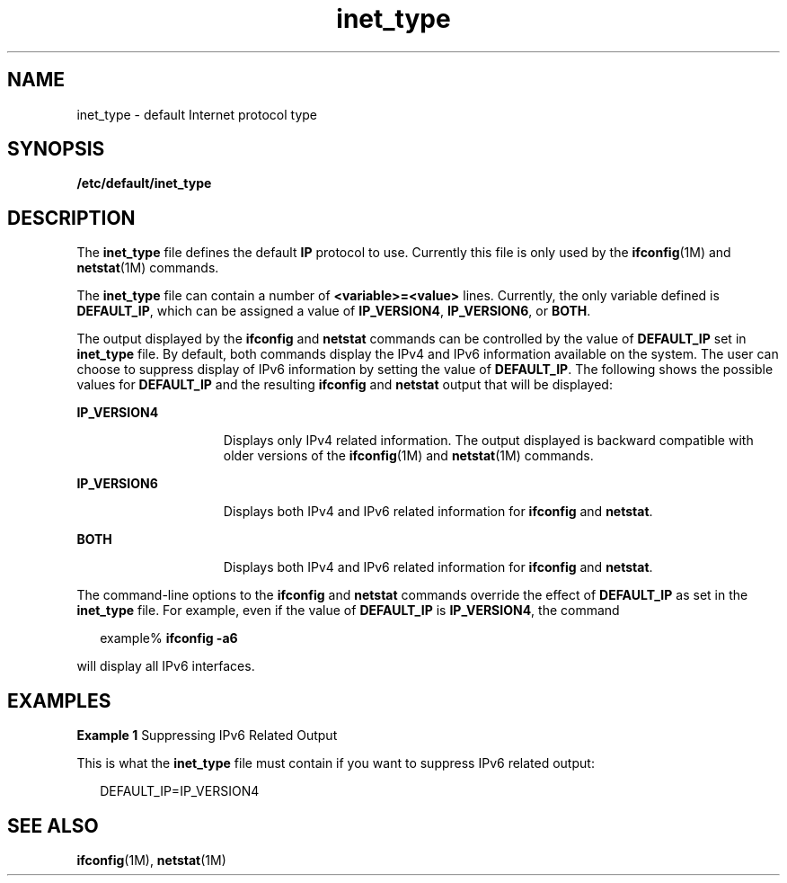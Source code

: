 '\" te
.\" Copyright (C) 1999, Sun Microsystems, Inc. All Rights Reserved
.\" Copyright (c) 2012-2013, J. Schilling
.\" Copyright (c) 2013, Andreas Roehler
.\" CDDL HEADER START
.\"
.\" The contents of this file are subject to the terms of the
.\" Common Development and Distribution License ("CDDL"), version 1.0.
.\" You may only use this file in accordance with the terms of version
.\" 1.0 of the CDDL.
.\"
.\" A full copy of the text of the CDDL should have accompanied this
.\" source.  A copy of the CDDL is also available via the Internet at
.\" http://www.opensource.org/licenses/cddl1.txt
.\"
.\" When distributing Covered Code, include this CDDL HEADER in each
.\" file and include the License file at usr/src/OPENSOLARIS.LICENSE.
.\" If applicable, add the following below this CDDL HEADER, with the
.\" fields enclosed by brackets "[]" replaced with your own identifying
.\" information: Portions Copyright [yyyy] [name of copyright owner]
.\"
.\" CDDL HEADER END
.TH inet_type 4 "16 Jun 1999" "SunOS 5.11" "File Formats"
.SH NAME
inet_type \- default Internet protocol type
.SH SYNOPSIS
.LP
.nf
\fB/etc/default/inet_type\fR
.fi

.SH DESCRIPTION
.sp
.LP
The
.B inet_type
file defines the default
.B IP
protocol to use.
Currently this file is only used by the \fBifconfig\fR(1M) and
.BR netstat (1M)
commands.
.sp
.LP
The
.B inet_type
file can contain a number of
.BR <variable>=<value>
lines. Currently, the only variable defined is
.BR DEFAULT_IP ,
which can be
assigned a value of
.BR IP_VERSION4 ,
.BR IP_VERSION6 ,
or
.BR BOTH .
.sp
.LP
The output displayed by the
.B ifconfig
and
.B netstat
commands can be
controlled by the value of
.B DEFAULT_IP
set in
.B inet_type
file. By
default, both commands display the IPv4 and IPv6 information available on the
system. The user can choose to suppress display of IPv6 information by setting
the value of
.BR DEFAULT_IP .
The following shows the possible values for
.B DEFAULT_IP
and the resulting
.B ifconfig
and
.B netstat
output that
will be displayed:
.sp
.ne 2
.mk
.na
.B IP_VERSION4
.ad
.RS 15n
.rt
Displays only IPv4 related information. The output displayed is backward
compatible with older versions of the \fBifconfig\fR(1M) and
.BR netstat (1M)
commands.
.RE

.sp
.ne 2
.mk
.na
.B IP_VERSION6
.ad
.RS 15n
.rt
Displays both IPv4 and IPv6 related information for
.B ifconfig
and
.BR netstat .
.RE

.sp
.ne 2
.mk
.na
.B BOTH
.ad
.RS 15n
.rt
Displays both IPv4 and IPv6 related information for
.B ifconfig
and
.BR netstat .
.RE

.sp
.LP
The command-line options to the
.B ifconfig
and
.B netstat
commands
override the effect of
.B DEFAULT_IP
as set in the
.B inet_type
file. For
example, even if the value of
.B DEFAULT_IP
is
.BR IP_VERSION4 ,
the
command
.sp
.in +2
.nf
example% \fBifconfig -a6\fR
.fi
.in -2
.sp

.sp
.LP
will display all IPv6 interfaces.
.SH EXAMPLES
.LP
.B Example 1
Suppressing IPv6 Related Output
.sp
.LP
This is what the
.B inet_type
file must contain if you want to suppress
IPv6 related output:

.sp
.in +2
.nf
DEFAULT_IP=IP_VERSION4
.fi
.in -2

.SH SEE ALSO
.sp
.LP
.BR ifconfig (1M),
.BR netstat (1M)
